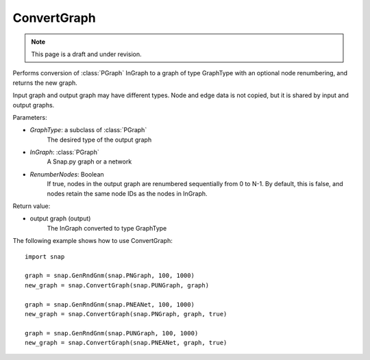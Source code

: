 ConvertGraph
'''''''''''''''
.. note::

    This page is a draft and under revision.


.. function:: ConvertGraph(GraphType, InGraph, RenumberNodes = false)

Performs conversion of :class:`PGraph` InGraph to a graph of type GraphType with an optional node renumbering, and returns the new graph. 

Input graph and output graph may have different types. Node and edge data is not copied, but it is shared by input and output graphs.


Parameters:

- *GraphType*: a subclass of :class:`PGraph`
	The desired type of the output graph

- *InGraph*: :class:`PGraph`
    A Snap.py graph or a network

- *RenumberNodes*: Boolean
	If true, nodes in the output graph are renumbered sequentially from 0 to N-1. By default, this is false, and nodes retain the same node IDs as the nodes in InGraph. 


Return value:

- output graph (output)
	The InGraph converted to type GraphType


The following example shows how to use ConvertGraph::

    import snap

    graph = snap.GenRndGnm(snap.PNGraph, 100, 1000)
    new_graph = snap.ConvertGraph(snap.PUNGraph, graph)

    graph = snap.GenRndGnm(snap.PNEANet, 100, 1000)
    new_graph = snap.ConvertGraph(snap.PNGraph, graph, true)

    graph = snap.GenRndGnm(snap.PUNGraph, 100, 1000)
    new_graph = snap.ConvertGraph(snap.PNEANet, graph, true)